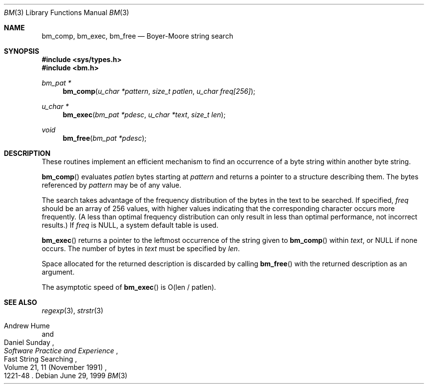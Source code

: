 .\" Copyright (c) 1994
.\"	The Regents of the University of California.  All rights reserved.
.\"
.\" This code is derived from software contributed to Berkeley by
.\" Andrew Hume of AT&T Bell Laboratories.
.\"
.\" Redistribution and use in source and binary forms, with or without
.\" modification, are permitted provided that the following conditions
.\" are met:
.\" 1. Redistributions of source code must retain the above copyright
.\"    notice, this list of conditions and the following disclaimer.
.\" 2. Redistributions in binary form must reproduce the above copyright
.\"    notice, this list of conditions and the following disclaimer in the
.\"    documentation and/or other materials provided with the distribution.
.\" 3. All advertising materials mentioning features or use of this software
.\"    must display the following acknowledgement:
.\"	This product includes software developed by the University of
.\"	California, Berkeley and its contributors.
.\" 4. Neither the name of the University nor the names of its contributors
.\"    may be used to endorse or promote products derived from this software
.\"    without specific prior written permission.
.\"
.\" THIS SOFTWARE IS PROVIDED BY THE REGENTS AND CONTRIBUTORS ``AS IS'' AND
.\" ANY EXPRESS OR IMPLIED WARRANTIES, INCLUDING, BUT NOT LIMITED TO, THE
.\" IMPLIED WARRANTIES OF MERCHANTABILITY AND FITNESS FOR A PARTICULAR PURPOSE
.\" ARE DISCLAIMED.  IN NO EVENT SHALL THE REGENTS OR CONTRIBUTORS BE LIABLE
.\" FOR ANY DIRECT, INDIRECT, INCIDENTAL, SPECIAL, EXEMPLARY, OR CONSEQUENTIAL
.\" DAMAGES (INCLUDING, BUT NOT LIMITED TO, PROCUREMENT OF SUBSTITUTE GOODS
.\" OR SERVICES; LOSS OF USE, DATA, OR PROFITS; OR BUSINESS INTERRUPTION)
.\" HOWEVER CAUSED AND ON ANY THEORY OF LIABILITY, WHETHER IN CONTRACT, STRICT
.\" LIABILITY, OR TORT (INCLUDING NEGLIGENCE OR OTHERWISE) ARISING IN ANY WAY
.\" OUT OF THE USE OF THIS SOFTWARE, EVEN IF ADVISED OF THE POSSIBILITY OF
.\" SUCH DAMAGE.
.\"
.\"	$OpenBSD: bm.3,v 1.6 2001/06/23 14:42:12 deraadt Exp $
.\"
.Dd June 29, 1999
.Dt BM 3
.Os
.Sh NAME
.Nm bm_comp ,
.Nm bm_exec ,
.Nm bm_free
.Nd Boyer-Moore string search
.Sh SYNOPSIS
.Fd #include <sys/types.h>
.Fd #include <bm.h>
.Ft bm_pat *
.Fn bm_comp "u_char *pattern" "size_t patlen" "u_char freq[256]"
.Ft u_char *
.Fn bm_exec "bm_pat *pdesc" "u_char *text" "size_t len"
.Ft void
.Fn bm_free "bm_pat *pdesc"
.Sh DESCRIPTION
These routines implement an efficient mechanism to find an
occurrence of a byte string within another byte string.
.Pp
.Fn bm_comp
evaluates
.Fa patlen
bytes starting at
.Fa pattern
and returns a pointer to a structure describing them.
The bytes referenced by
.Fa pattern
may be of any value.
.Pp
The search takes advantage of the frequency distribution of the
bytes in the text to be searched.
If specified,
.Ar freq
should be an array of 256 values,
with higher values indicating that the corresponding character occurs
more frequently.
(A less than optimal frequency distribution can only result in less
than optimal performance, not incorrect results.)
If
.Ar freq
is
.Dv NULL ,
a system default table is used.
.Pp
.Fn bm_exec
returns a pointer to the leftmost occurrence of the string given to
.Fn bm_comp
within
.Ar text ,
or
.Dv NULL
if none occurs.
The number of bytes in
.Ar text
must be specified by
.Ar len .
.Pp
Space allocated for the returned description is discarded
by calling
.Fn bm_free
with the returned description as an argument.
.Pp
The asymptotic speed of
.Fn bm_exec
is
.Pf O Ns Pq len / patlen .
.Sh SEE ALSO
.Xr regexp 3 ,
.Xr strstr 3
.Rs
.%R "Fast String Searching"
.%A Andrew Hume
.%A Daniel Sunday
.%J "Software Practice and Experience"
.%V Volume 21, 11 (November 1991)
.%P 1221-48
.Re
